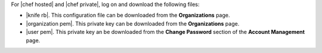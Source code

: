 .. This is an included how-to. 


For |chef hosted| and |chef private|, log on and download the following files:

* |knife rb|. This configuration file can be downloaded from the **Organizations** page.
* |organization pem|. This private key can be downloaded from the **Organizations** page.
* |user pem|. This private key an be downloaded from the **Change Password** section of the **Account Management** page.

